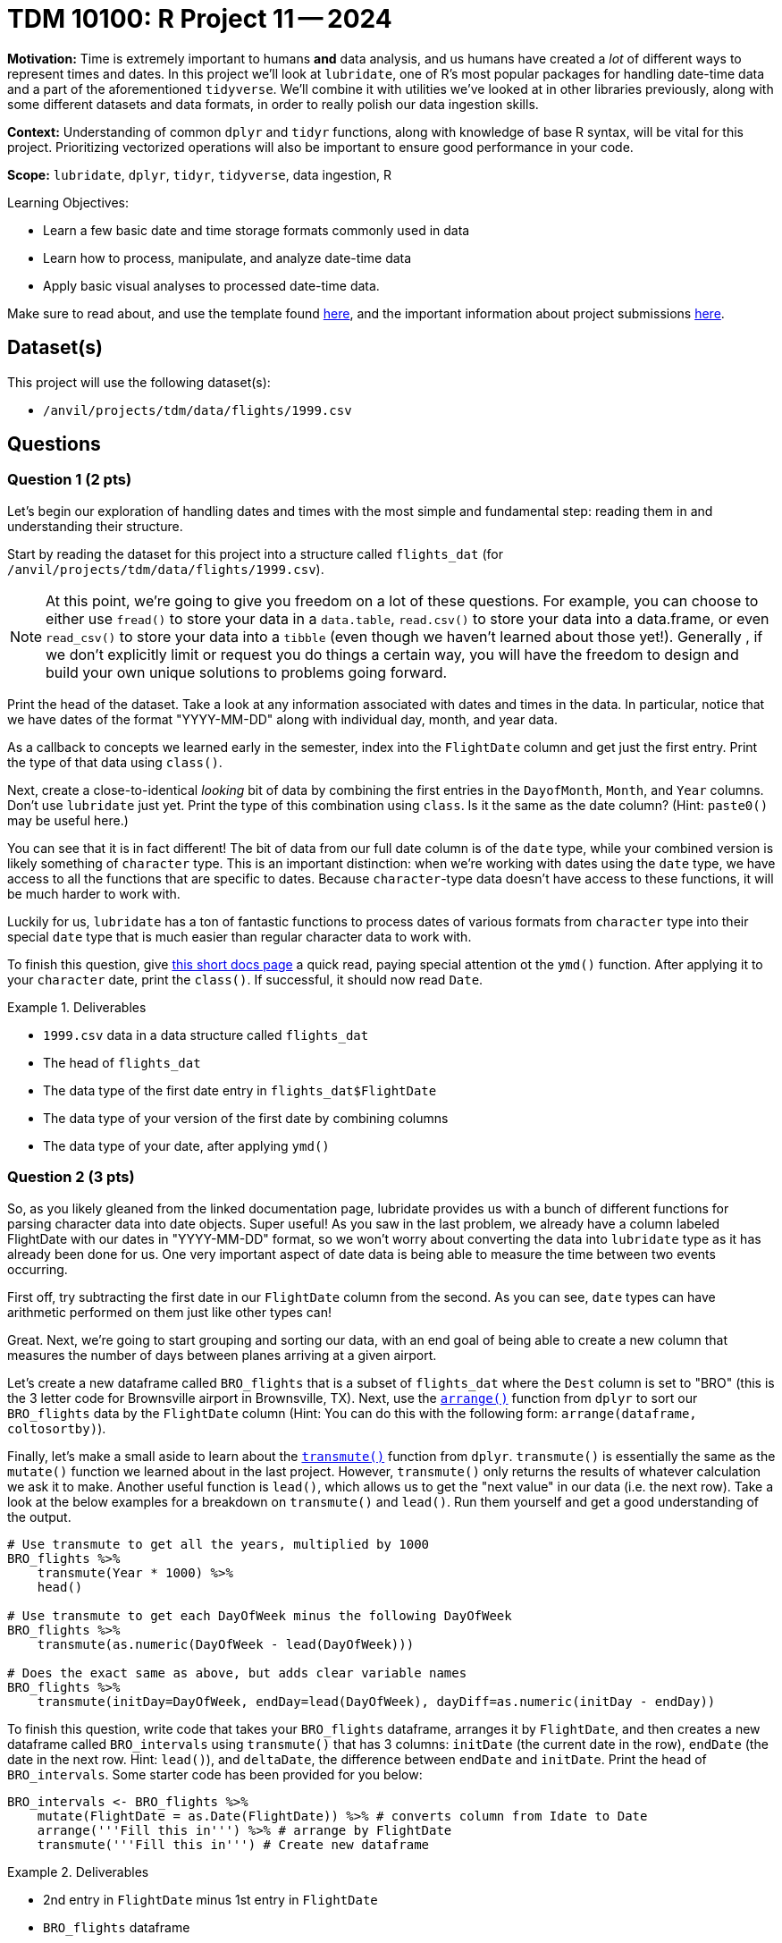 = TDM 10100: R Project 11 -- 2024

**Motivation:** Time is extremely important to humans **and** data analysis, and us humans have created a _lot_ of different ways to represent times and dates. In this project we'll look at `lubridate`, one of R's most popular packages for handling date-time data and a part of the aforementioned `tidyverse`. We'll combine it with utilities we've looked at in other libraries previously, along with some different datasets and data formats, in order to really polish our data ingestion skills. 

**Context:** Understanding of common `dplyr` and `tidyr` functions, along with knowledge of base R syntax, will be vital for this project. Prioritizing vectorized operations will also be important to ensure good performance in your code.

**Scope:** `lubridate`, `dplyr`, `tidyr`, `tidyverse`, data ingestion, R

.Learning Objectives:
****
- Learn a few basic date and time storage formats commonly used in data
- Learn how to process, manipulate, and analyze date-time data
- Apply basic visual analyses to processed date-time data.
****

Make sure to read about, and use the template found xref:templates.adoc[here], and the important information about project submissions xref:submissions.adoc[here].

== Dataset(s)

This project will use the following dataset(s):

- `/anvil/projects/tdm/data/flights/1999.csv`

== Questions

=== Question 1 (2 pts)

Let's begin our exploration of handling dates and times with the most simple and fundamental step: reading them in and understanding their structure.

Start by reading the dataset for this project into a structure called `flights_dat` (for `/anvil/projects/tdm/data/flights/1999.csv`).

[NOTE]
====
At this point, we're going to give you freedom on a lot of these questions. For example, you can choose to either use `fread()` to store your data in a `data.table`, `read.csv()` to store your data into a data.frame, or even `read_csv()` to store your data into a `tibble` (even though we haven't learned about those yet!). Generally , if we don't explicitly limit or request you do things a certain way, you will have the freedom to design and build your own unique solutions to problems going forward.
====

Print the head of the dataset. Take a look at any information associated with dates and times in the data. In particular, notice that we have dates of the format "YYYY-MM-DD" along with individual day, month, and year data.

As a callback to concepts we learned early in the semester, index into the `FlightDate` column and get just the first entry. Print the type of that data using `class()`.

Next, create a close-to-identical _looking_ bit of data by combining the first entries in the `DayofMonth`, `Month`, and `Year` columns. Don't use `lubridate` just yet. Print the type of this combination using `class`. Is it the same as the date column? (Hint: `paste0()` may be useful here.)

You can see that it is in fact different! The bit of data from our full date column is of the `date` type, while your combined version is likely something of `character` type. This is an important distinction: when we're working with dates using the `date` type, we have access to all the functions that are specific to dates. Because `character`-type data doesn't have access to these functions, it will be much harder to work with.

Luckily for us, `lubridate` has a ton of fantastic functions to process dates of various formats from `character` type into their special `date` type that is much easier than regular character data to work with.

To finish this question, give https://lubridate.tidyverse.org/reference/ymd.html[this short docs page] a quick read, paying special attention ot the `ymd()` function. After applying it to your `character` date, print the `class()`. If successful, it should now read `Date`.

.Deliverables
====
- `1999.csv` data in a data structure called `flights_dat`
- The head of `flights_dat`
- The data type of the first date entry in `flights_dat$FlightDate`
- The data type of your version of the first date by combining columns
- The data type of your date, after applying `ymd()`
====

=== Question 2 (3 pts)

So, as you likely gleaned from the linked documentation page, lubridate provides us with a bunch of different functions for parsing character data into date objects. Super useful! As you saw in the last problem, we already have a column labeled FlightDate with our dates in "YYYY-MM-DD" format, so we won't worry about converting the data into `lubridate` type as it has already been done for us. One very important aspect of date data is being able to measure the time between two events occurring.

First off, try subtracting the first date in our `FlightDate` column from the second. As you can see, `date` types can have arithmetic performed on them just like other types can!

Great. Next, we're going to start grouping and sorting our data, with an end goal of being able to create a new column that measures the number of days between planes arriving at a given airport.

Let's create a new dataframe called `BRO_flights` that is a subset of `flights_dat` where the `Dest` column is set to "BRO" (this is the 3 letter code for Brownsville airport in Brownsville, TX). Next, use the https://dplyr.tidyverse.org/reference/arrange.html[`arrange()`] function from `dplyr` to sort our `BRO_flights` data by the `FlightDate` column (Hint: You can do this with the following form: `arrange(dataframe, coltosortby)`).

Finally, let's make a small aside to learn about the https://dplyr.tidyverse.org/reference/transmute.html[`transmute()`] function from `dplyr`. `transmute()` is essentially the same as the `mutate()` function we learned about in the last project. However, `transmute()` only returns the results of whatever calculation we ask it to make. Another useful function is `lead()`, which allows us to get the "next value" in our data (i.e. the next row).  Take a look at the below examples for a breakdown on `transmute()` and `lead()`. Run them yourself and get a good understanding of the output.

[source, R]
----
# Use transmute to get all the years, multiplied by 1000
BRO_flights %>%
    transmute(Year * 1000) %>%
    head()

# Use transmute to get each DayOfWeek minus the following DayOfWeek
BRO_flights %>%
    transmute(as.numeric(DayOfWeek - lead(DayOfWeek)))

# Does the exact same as above, but adds clear variable names
BRO_flights %>%
    transmute(initDay=DayOfWeek, endDay=lead(DayOfWeek), dayDiff=as.numeric(initDay - endDay))
----

To finish this question, write code that takes your `BRO_flights` dataframe, arranges it by `FlightDate`, and then creates a new dataframe called `BRO_intervals` using `transmute()` that has 3 columns: `initDate` (the current date in the row), `endDate` (the date in the next row. Hint: `lead()`), and `deltaDate`, the difference between `endDate` and `initDate`. Print the head of `BRO_intervals`. Some starter code has been provided for you below:

[source, r]
----
BRO_intervals <- BRO_flights %>%
    mutate(FlightDate = as.Date(FlightDate)) %>% # converts column from Idate to Date
    arrange('''Fill this in''') %>% # arrange by FlightDate
    transmute('''Fill this in''') # Create new dataframe
----

.Deliverables
====
- 2nd entry in `FlightDate` minus 1st entry in `FlightDate`
- `BRO_flights` dataframe
- A new dataframe, `BRO_intervals`, as described, with its `head()` printed
====

=== Question 3 (2 pts)

The code we've just written is super useful. We can now easily find the number of days between flight arrivals at BRO airport. However, it would be nice to have more generalized utilities for this. In this question, create two new functions.

The first, `intervalDFMaker()`, should take as input a 3-letter airport code and return as output a dataframe of the same structure as `BRO_intervals`, but for whatever airport the user provided.

The second, called `intervalTableMaker()`,  takes as input the three letter code associated with an airport and returns as output a table of the number of days between flights arriving at the given airport. 

Both of your functions can assume that the `flights_dat` already exists and is accessible.

[NOTE]
====
This should be very similar to code you wrote in the previous question with a few _small_ additions to it.
====

Run the below code. Your dataframe's head should be a bunch of flights of Jan 01, 1999, and your table should show that 0 occurred 297915 times and 1 occurred 364 times, signifying that not a single time in 1999 was there a day that a plane didn't arrive at O'hare airport. It's a busy place!

[source, r]
----
# test intervalDFMaker()
head(intervalDFMaker("ORD"))

# test intervalTableMaker()
intervalTableMaker("ORD")
----

.Deliverables
====
- A new function, `intervalDFMaker()`, as described above
- A new function `intervalTableMaker()`, as described above
====

=== Question 4 (3 pts)

Let's finish this project by building on the functions we just made and creating a helpful summary table to compare all our airports at once.

[NOTE]
====
As a small reminder, `unique()` can be used to get a list of the unique values for destination airports in your data. Also, consider using `sapply()` instead of `lapply()`, as it makes the sorting of the returned value quite easy.
====

First, create a new function called `intervalAverageGetter()` that, given an airport code, gets the average of the deltaDate column in the dataframe returned by `intervalDFMaker`. Apply this function to each `Dest` value present in `flights_dat`, and return a sorted list of the average number of days between flights arriving at an airport. Some starter code has been provided for you below:

[source, r]
----
intervalAverageGetter <- function(airportCode) {
    return()
}

# testing code
# USE.NAMES=TRUE will make sure the airport code stays attached to its average
test_df <- sapply('''list of airport codes''', '''function''', USE.NAMES=TRUE)
head(sort(test_df, decreasing=TRUE))
----

[IMPORTANT]
====
If you're getting "NA" as the result of taking the average, make sure you're using `na.omit()` on your table before taking the average so that there are no `NA` values ruining our average calculation.
====

If you did everything correctly, you should see the following as the airports with the largest number of days between arrivals:

- LFT: 7
- DRO: 3.27927927927928
- LWB: 2.2875
- GUC: 1.71698113207547
- MTJ: 1.22147651006711
- DLG: 1.14556962025316

.Deliverables
====
- The top 5 airports with the highest average number of days between flight arrivals.
====

== Submitting your Work

Managing dates is a _crucial_ part of data analysis. With this project complete, you've successfully performed some deep and extremely useful transformations to our flight data, along with creating some functions that are highly variable and can provide utility across a wide range of different data.

Going forward, think of functions as largely valued by two things: 1) how often they can be reused and 2) how much code they save you from writing. When you write functions that can be applied across a wide range of data, you create tools that are super great. Why throw away a hammer after hitting one nail with it, right?

In the next two projects, we'll use everything we've learned so far to create beautiful visualizations using ggplot2, one of R's most valuable plotting libraries. I hope you enjoyed this project and look forward to seeing you all next week!

.Items to submit
====
- firstname_lastname_project11.ipynb
====

[WARNING]
====
You _must_ double check your `.ipynb` after submitting it in gradescope. A _very_ common mistake is to assume that your `.ipynb` file has been rendered properly and contains your code, markdown, and code output even though it may not. **Please** take the time to double check your work. See https://the-examples-book.com/projects/submissions[here] for instructions on how to double check this.

You **will not** receive full credit if your `.ipynb` file does not contain all of the information you expect it to, or if it does not render properly in Gradescope. Please ask a TA if you need help with this.
====